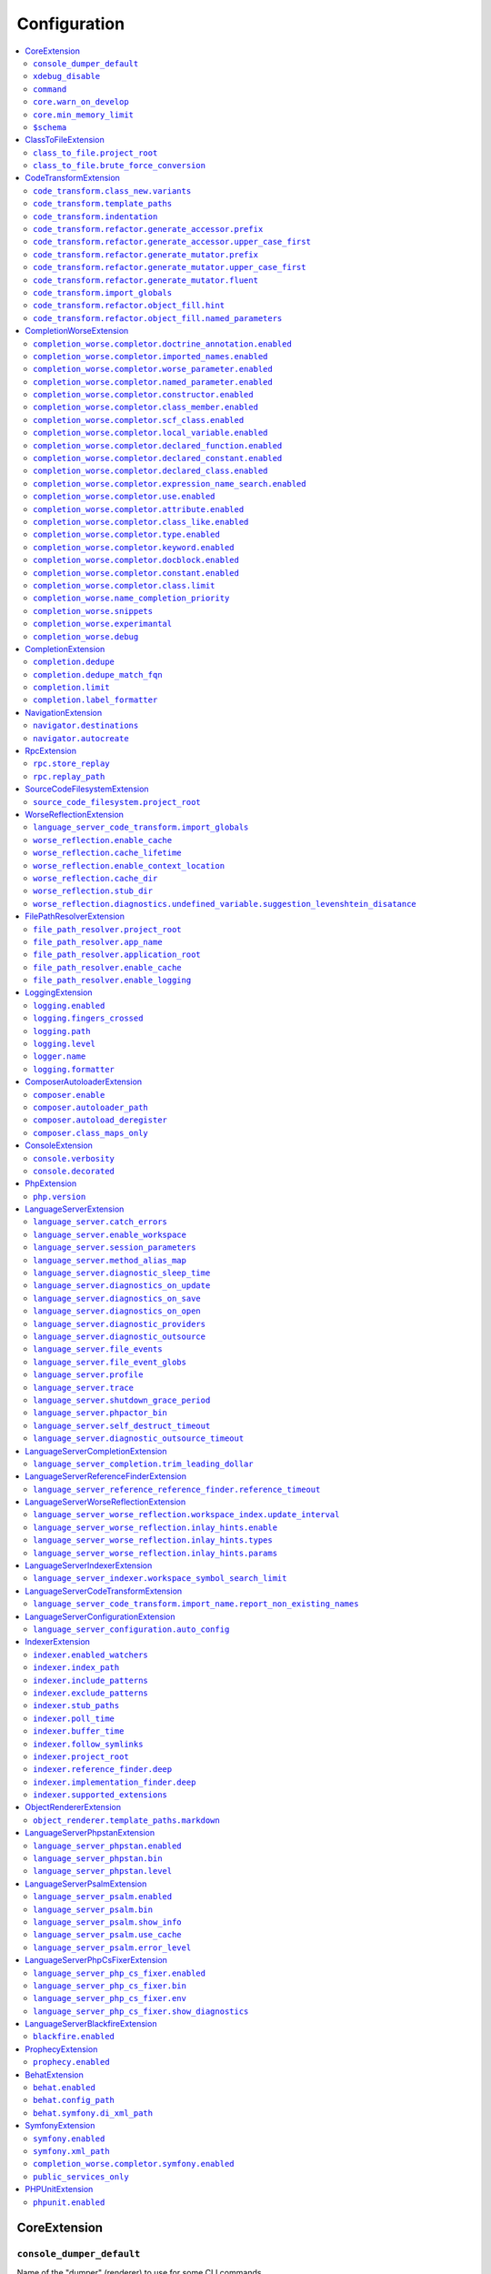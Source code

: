Configuration
=============


.. This document is generated via the `development:generate-documentation` command


.. contents::
   :depth: 2
   :backlinks: none
   :local:


.. _CoreExtension:


CoreExtension
-------------


.. _param_console_dumper_default:


``console_dumper_default``
""""""""""""""""""""""""""


Name of the "dumper" (renderer) to use for some CLI commands


**Default**: ``"indented"``


.. _param_xdebug_disable:


``xdebug_disable``
""""""""""""""""""


If XDebug should be automatically disabled


**Default**: ``true``


.. _param_command:


``command``
"""""""""""


Internal use only - name of the command which was executed


**Default**: ``null``


.. _param_core.warn_on_develop:


``core.warn_on_develop``
""""""""""""""""""""""""


Internal use only: if an warning will be issued when on develop, may be removed in the future


**Default**: ``true``


.. _param_core.min_memory_limit:


``core.min_memory_limit``
"""""""""""""""""""""""""


Ensure that PHP has a memory_limit of at least this amount in bytes


**Default**: ``1610612736``


.. _param_$schema:


``$schema``
"""""""""""


Path to JSON schema, which can be used for config autocompletion, use phpactor config:initialize to update


**Default**: ``""``


.. _ClassToFileExtension:


ClassToFileExtension
--------------------


.. _param_class_to_file.project_root:


``class_to_file.project_root``
""""""""""""""""""""""""""""""


Root path of the project (e.g. where composer.json is)


**Default**: ``"%project_root%"``


.. _param_class_to_file.brute_force_conversion:


``class_to_file.brute_force_conversion``
""""""""""""""""""""""""""""""""""""""""


If composer not found, fallback to scanning all files (very time consuming depending on project size)


**Default**: ``true``


.. _CodeTransformExtension:


CodeTransformExtension
----------------------


.. _param_code_transform.class_new.variants:


``code_transform.class_new.variants``
"""""""""""""""""""""""""""""""""""""


Variants which should be suggested when class-create is invoked


**Default**: ``[]``


.. _param_code_transform.template_paths:


``code_transform.template_paths``
"""""""""""""""""""""""""""""""""


Paths in which to look for code templates


**Default**: ``["%project_config%\/templates","%config%\/templates"]``


.. _param_code_transform.indentation:


``code_transform.indentation``
""""""""""""""""""""""""""""""


Indentation chars to use in code generation and transformation


**Default**: ``"    "``


.. _param_code_transform.refactor.generate_accessor.prefix:


``code_transform.refactor.generate_accessor.prefix``
""""""""""""""""""""""""""""""""""""""""""""""""""""


Prefix to use for generated accessors


**Default**: ``""``


.. _param_code_transform.refactor.generate_accessor.upper_case_first:


``code_transform.refactor.generate_accessor.upper_case_first``
""""""""""""""""""""""""""""""""""""""""""""""""""""""""""""""


If the first letter of a generated accessor should be made uppercase


**Default**: ``false``


.. _param_code_transform.refactor.generate_mutator.prefix:


``code_transform.refactor.generate_mutator.prefix``
"""""""""""""""""""""""""""""""""""""""""""""""""""


Prefix to use for generated mutators


**Default**: ``"set"``


.. _param_code_transform.refactor.generate_mutator.upper_case_first:


``code_transform.refactor.generate_mutator.upper_case_first``
"""""""""""""""""""""""""""""""""""""""""""""""""""""""""""""


If the first letter of a generated mutator should be made uppercase


**Default**: ``true``


.. _param_code_transform.refactor.generate_mutator.fluent:


``code_transform.refactor.generate_mutator.fluent``
"""""""""""""""""""""""""""""""""""""""""""""""""""


If the mutator should be fluent


**Default**: ``false``


.. _param_code_transform.import_globals:


``code_transform.import_globals``
"""""""""""""""""""""""""""""""""


Import functions even if they are in the global namespace


**Default**: ``false``


.. _param_code_transform.refactor.object_fill.hint:


``code_transform.refactor.object_fill.hint``
""""""""""""""""""""""""""""""""""""""""""""


Object fill refactoring: show hint as a comment


**Default**: ``true``


.. _param_code_transform.refactor.object_fill.named_parameters:


``code_transform.refactor.object_fill.named_parameters``
""""""""""""""""""""""""""""""""""""""""""""""""""""""""


Object fill refactoring: use named parameters


**Default**: ``true``


.. _CompletionWorseExtension:


CompletionWorseExtension
------------------------


.. _param_completion_worse.completor.doctrine_annotation.enabled:


``completion_worse.completor.doctrine_annotation.enabled``
""""""""""""""""""""""""""""""""""""""""""""""""""""""""""


Enable or disable the ``doctrine_annotation`` completor.

Completion for annotations provided by the Doctrine annotation library.


**Default**: ``true``


.. _param_completion_worse.completor.imported_names.enabled:


``completion_worse.completor.imported_names.enabled``
"""""""""""""""""""""""""""""""""""""""""""""""""""""


Enable or disable the ``imported_names`` completor.

Completion for names imported into the current namespace.


**Default**: ``true``


.. _param_completion_worse.completor.worse_parameter.enabled:


``completion_worse.completor.worse_parameter.enabled``
""""""""""""""""""""""""""""""""""""""""""""""""""""""


Enable or disable the ``worse_parameter`` completor.

Completion for method or function parameters.


**Default**: ``true``


.. _param_completion_worse.completor.named_parameter.enabled:


``completion_worse.completor.named_parameter.enabled``
""""""""""""""""""""""""""""""""""""""""""""""""""""""


Enable or disable the ``named_parameter`` completor.

Completion for named parameters.


**Default**: ``true``


.. _param_completion_worse.completor.constructor.enabled:


``completion_worse.completor.constructor.enabled``
""""""""""""""""""""""""""""""""""""""""""""""""""


Enable or disable the ``constructor`` completor.

Completion for constructors.


**Default**: ``true``


.. _param_completion_worse.completor.class_member.enabled:


``completion_worse.completor.class_member.enabled``
"""""""""""""""""""""""""""""""""""""""""""""""""""


Enable or disable the ``class_member`` completor.

Completion for class members.


**Default**: ``true``


.. _param_completion_worse.completor.scf_class.enabled:


``completion_worse.completor.scf_class.enabled``
""""""""""""""""""""""""""""""""""""""""""""""""


Enable or disable the ``scf_class`` completor.

Brute force completion for class names (not recommended).


**Default**: ``true``


.. _param_completion_worse.completor.local_variable.enabled:


``completion_worse.completor.local_variable.enabled``
"""""""""""""""""""""""""""""""""""""""""""""""""""""


Enable or disable the ``local_variable`` completor.

Completion for local variables.


**Default**: ``true``


.. _param_completion_worse.completor.declared_function.enabled:


``completion_worse.completor.declared_function.enabled``
""""""""""""""""""""""""""""""""""""""""""""""""""""""""


Enable or disable the ``declared_function`` completor.

Completion for functions defined in the Phpactor runtime.


**Default**: ``true``


.. _param_completion_worse.completor.declared_constant.enabled:


``completion_worse.completor.declared_constant.enabled``
""""""""""""""""""""""""""""""""""""""""""""""""""""""""


Enable or disable the ``declared_constant`` completor.

Completion for constants defined in the Phpactor runtime.


**Default**: ``true``


.. _param_completion_worse.completor.declared_class.enabled:


``completion_worse.completor.declared_class.enabled``
"""""""""""""""""""""""""""""""""""""""""""""""""""""


Enable or disable the ``declared_class`` completor.

Completion for classes defined in the Phpactor runtime.


**Default**: ``true``


.. _param_completion_worse.completor.expression_name_search.enabled:


``completion_worse.completor.expression_name_search.enabled``
"""""""""""""""""""""""""""""""""""""""""""""""""""""""""""""


Enable or disable the ``expression_name_search`` completor.

Completion for class names, constants and functions at expression positions that are located in the index.


**Default**: ``true``


.. _param_completion_worse.completor.use.enabled:


``completion_worse.completor.use.enabled``
""""""""""""""""""""""""""""""""""""""""""


Enable or disable the ``use`` completor.

Completion for use imports.


**Default**: ``true``


.. _param_completion_worse.completor.attribute.enabled:


``completion_worse.completor.attribute.enabled``
""""""""""""""""""""""""""""""""""""""""""""""""


Enable or disable the ``attribute`` completor.

Completion for attribute class names.


**Default**: ``true``


.. _param_completion_worse.completor.class_like.enabled:


``completion_worse.completor.class_like.enabled``
"""""""""""""""""""""""""""""""""""""""""""""""""


Enable or disable the ``class_like`` completor.

Completion for class like contexts.


**Default**: ``true``


.. _param_completion_worse.completor.type.enabled:


``completion_worse.completor.type.enabled``
"""""""""""""""""""""""""""""""""""""""""""


Enable or disable the ``type`` completor.

Completion for types.


**Default**: ``true``


.. _param_completion_worse.completor.keyword.enabled:


``completion_worse.completor.keyword.enabled``
""""""""""""""""""""""""""""""""""""""""""""""


Enable or disable the ``keyword`` completor.

Completion for keywords (not very accurate).


**Default**: ``true``


.. _param_completion_worse.completor.docblock.enabled:


``completion_worse.completor.docblock.enabled``
"""""""""""""""""""""""""""""""""""""""""""""""


Enable or disable the ``docblock`` completor.

Docblock completion.


**Default**: ``true``


.. _param_completion_worse.completor.constant.enabled:


``completion_worse.completor.constant.enabled``
"""""""""""""""""""""""""""""""""""""""""""""""


**Default**: ``false``


.. _param_completion_worse.completor.class.limit:


``completion_worse.completor.class.limit``
""""""""""""""""""""""""""""""""""""""""""


Suggestion limit for the filesystem based SCF class_completor


**Default**: ``100``


.. _param_completion_worse.name_completion_priority:


``completion_worse.name_completion_priority``
"""""""""""""""""""""""""""""""""""""""""""""


Strategy to use when ordering completion results for classes and functions:

- `proximity`: Classes and functions will be ordered by their proximity to the text document being edited.
- `none`: No ordering will be applied.


**Default**: ``"proximity"``


.. _param_completion_worse.snippets:


``completion_worse.snippets``
"""""""""""""""""""""""""""""


Enable or disable completion snippets


**Default**: ``true``


.. _param_completion_worse.experimantal:


``completion_worse.experimantal``
"""""""""""""""""""""""""""""""""


Enable experimental functionality


**Default**: ``false``


.. _param_completion_worse.debug:


``completion_worse.debug``
""""""""""""""""""""""""""


Include debug info in completion results


**Default**: ``false``


.. _CompletionExtension:


CompletionExtension
-------------------


.. _param_completion.dedupe:


``completion.dedupe``
"""""""""""""""""""""


If results should be de-duplicated


**Default**: ``true``


.. _param_completion.dedupe_match_fqn:


``completion.dedupe_match_fqn``
"""""""""""""""""""""""""""""""


If ``completion.dedupe``, consider the class FQN in addition to the completion suggestion


**Default**: ``true``


.. _param_completion.limit:


``completion.limit``
""""""""""""""""""""


Sets a limit on the number of completion suggestions for any request


**Default**: ``null``


.. _param_completion.label_formatter:


``completion.label_formatter``
""""""""""""""""""""""""""""""


Definition of how to format entries in the completion list


**Default**: ``"helpful"``


**Allowed values**: "helpful", "fqn"


.. _NavigationExtension:


NavigationExtension
-------------------


.. _param_navigator.destinations:


``navigator.destinations``
""""""""""""""""""""""""""


**Default**: ``[]``


.. _param_navigator.autocreate:


``navigator.autocreate``
""""""""""""""""""""""""


**Default**: ``[]``


.. _RpcExtension:


RpcExtension
------------


.. _param_rpc.store_replay:


``rpc.store_replay``
""""""""""""""""""""


Should replays be stored?


**Default**: ``false``


.. _param_rpc.replay_path:


``rpc.replay_path``
"""""""""""""""""""


Path where the replays should be stored


**Default**: ``"%cache%\/replay.json"``


.. _SourceCodeFilesystemExtension:


SourceCodeFilesystemExtension
-----------------------------


.. _param_source_code_filesystem.project_root:


``source_code_filesystem.project_root``
"""""""""""""""""""""""""""""""""""""""


**Default**: ``"%project_root%"``


.. _WorseReflectionExtension:


WorseReflectionExtension
------------------------


.. _param_language_server_code_transform.import_globals:


``language_server_code_transform.import_globals``
"""""""""""""""""""""""""""""""""""""""""""""""""


Show hints for non-imported global classes and functions


**Default**: ``false``


.. _param_worse_reflection.enable_cache:


``worse_reflection.enable_cache``
"""""""""""""""""""""""""""""""""


If reflection caching should be enabled


**Default**: ``true``


.. _param_worse_reflection.cache_lifetime:


``worse_reflection.cache_lifetime``
"""""""""""""""""""""""""""""""""""


If caching is enabled, limit the amount of time a cache entry can stay alive


**Default**: ``1``


.. _param_worse_reflection.enable_context_location:


``worse_reflection.enable_context_location``
""""""""""""""""""""""""""""""""""""""""""""


If source code is passed to a ``Reflector`` then temporarily make it available as a
source location. Note this should NOT be enabled if the source code can be
located in another (e.g. when running a Language Server)


**Default**: ``true``


.. _param_worse_reflection.cache_dir:


``worse_reflection.cache_dir``
""""""""""""""""""""""""""""""


Cache directory for stubs


**Default**: ``"%cache%\/worse-reflection"``


.. _param_worse_reflection.stub_dir:


``worse_reflection.stub_dir``
"""""""""""""""""""""""""""""


Location of the core PHP stubs - these will be scanned and cached on the first request


**Default**: ``"%application_root%\/vendor\/jetbrains\/phpstorm-stubs"``


.. _param_worse_reflection.diagnostics.undefined_variable.suggestion_levenshtein_disatance:


``worse_reflection.diagnostics.undefined_variable.suggestion_levenshtein_disatance``
""""""""""""""""""""""""""""""""""""""""""""""""""""""""""""""""""""""""""""""""""""


Type: integer


Levenshtein distance to use when suggesting corrections for variable names


**Default**: ``4``


.. _FilePathResolverExtension:


FilePathResolverExtension
-------------------------


.. _param_file_path_resolver.project_root:


``file_path_resolver.project_root``
"""""""""""""""""""""""""""""""""""


**Default**: ``"\/phpactor"``


.. _param_file_path_resolver.app_name:


``file_path_resolver.app_name``
"""""""""""""""""""""""""""""""


**Default**: ``"phpactor"``


.. _param_file_path_resolver.application_root:


``file_path_resolver.application_root``
"""""""""""""""""""""""""""""""""""""""


**Default**: ``null``


.. _param_file_path_resolver.enable_cache:


``file_path_resolver.enable_cache``
"""""""""""""""""""""""""""""""""""


**Default**: ``true``


.. _param_file_path_resolver.enable_logging:


``file_path_resolver.enable_logging``
"""""""""""""""""""""""""""""""""""""


**Default**: ``true``


.. _LoggingExtension:


LoggingExtension
----------------


.. _param_logging.enabled:


``logging.enabled``
"""""""""""""""""""


Type: boolean


**Default**: ``false``


.. _param_logging.fingers_crossed:


``logging.fingers_crossed``
"""""""""""""""""""""""""""


Type: boolean


**Default**: ``false``


.. _param_logging.path:


``logging.path``
""""""""""""""""


Type: string


**Default**: ``"application.log"``


.. _param_logging.level:


``logging.level``
"""""""""""""""""


Type: string


**Default**: ``"warning"``


**Allowed values**: "emergency", "alert", "critical", "error", "warning", "notice", "info", "debug"


.. _param_logger.name:


``logger.name``
"""""""""""""""


Type: string


**Default**: ``"logger"``


.. _param_logging.formatter:


``logging.formatter``
"""""""""""""""""""""


**Default**: ``null``


.. _ComposerAutoloaderExtension:


ComposerAutoloaderExtension
---------------------------


.. _param_composer.enable:


``composer.enable``
"""""""""""""""""""


Include of the projects autoloader to facilitate class location. Note that when including an autoloader code _may_ be executed. This option may be disabled when using the indexer


**Default**: ``true``


.. _param_composer.autoloader_path:


``composer.autoloader_path``
""""""""""""""""""""""""""""


Path to project's autoloader, can be an array


**Default**: ``"%project_root%\/vendor\/autoload.php"``


.. _param_composer.autoload_deregister:


``composer.autoload_deregister``
""""""""""""""""""""""""""""""""


Immediately de-register the autoloader once it has been included (prevent conflicts with Phpactor's autoloader). Some platforms may require this to be disabled


**Default**: ``true``


.. _param_composer.class_maps_only:


``composer.class_maps_only``
""""""""""""""""""""""""""""


Register the composer class maps only, do not register the autoloader - RECOMMENDED


**Default**: ``true``


.. _ConsoleExtension:


ConsoleExtension
----------------


.. _param_console.verbosity:


``console.verbosity``
"""""""""""""""""""""


Verbosity level


**Default**: ``32``


**Allowed values**: 16, 32, 64, 128, 256


.. _param_console.decorated:


``console.decorated``
"""""""""""""""""""""


Whether to decorate messages (null for auto-guessing)


**Default**: ``null``


**Allowed values**: true, false, null


.. _PhpExtension:


PhpExtension
------------


.. _param_php.version:


``php.version``
"""""""""""""""


Consider this value to be the project\'s version of PHP (e.g. `7.4`). If omitted
it will check `composer.json` (by the configured platform then the PHP requirement) before
falling back to the PHP version of the current process.


**Default**: ``null``


.. _LanguageServerExtension:


LanguageServerExtension
-----------------------


.. _param_language_server.catch_errors:


``language_server.catch_errors``
""""""""""""""""""""""""""""""""


**Default**: ``true``


.. _param_language_server.enable_workspace:


``language_server.enable_workspace``
""""""""""""""""""""""""""""""""""""


If workspace management / text synchronization should be enabled (this isn't required for some language server implementations, e.g. static analyzers)


**Default**: ``true``


.. _param_language_server.session_parameters:


``language_server.session_parameters``
""""""""""""""""""""""""""""""""""""""


Phpactor parameters (config) that apply only to the language server session


**Default**: ``[]``


.. _param_language_server.method_alias_map:


``language_server.method_alias_map``
""""""""""""""""""""""""""""""""""""


Allow method names to be re-mapped. Useful for maintaining backwards compatibility


**Default**: ``[]``


.. _param_language_server.diagnostic_sleep_time:


``language_server.diagnostic_sleep_time``
"""""""""""""""""""""""""""""""""""""""""


Amount of time to wait before analyzing the code again for diagnostics


**Default**: ``1000``


.. _param_language_server.diagnostics_on_update:


``language_server.diagnostics_on_update``
"""""""""""""""""""""""""""""""""""""""""


Perform diagnostics when the text document is updated


**Default**: ``true``


.. _param_language_server.diagnostics_on_save:


``language_server.diagnostics_on_save``
"""""""""""""""""""""""""""""""""""""""


Perform diagnostics when the text document is saved


**Default**: ``true``


.. _param_language_server.diagnostics_on_open:


``language_server.diagnostics_on_open``
"""""""""""""""""""""""""""""""""""""""


Perform diagnostics when opening a text document


**Default**: ``true``


.. _param_language_server.diagnostic_providers:


``language_server.diagnostic_providers``
""""""""""""""""""""""""""""""""""""""""


Specify which diagnostic providers should be active (default to all)


**Default**: ``null``


.. _param_language_server.diagnostic_outsource:


``language_server.diagnostic_outsource``
""""""""""""""""""""""""""""""""""""""""


If applicable diagnostics should be "outsourced" to a different process


**Default**: ``true``


.. _param_language_server.file_events:


``language_server.file_events``
"""""""""""""""""""""""""""""""


Register to receive file events


**Default**: ``true``


.. _param_language_server.file_event_globs:


``language_server.file_event_globs``
""""""""""""""""""""""""""""""""""""


**Default**: ``["**\/*.php"]``


.. _param_language_server.profile:


``language_server.profile``
"""""""""""""""""""""""""""


Logs timing information for incoming LSP requests


**Default**: ``false``


.. _param_language_server.trace:


``language_server.trace``
"""""""""""""""""""""""""


Log incoming and outgoing messages (needs log formatter to be set to ``json``)


**Default**: ``false``


.. _param_language_server.shutdown_grace_period:


``language_server.shutdown_grace_period``
"""""""""""""""""""""""""""""""""""""""""


Amount of time (in milliseconds) to wait before responding to a shutdown notification


**Default**: ``200``


.. _param_language_server.phpactor_bin:


``language_server.phpactor_bin``
""""""""""""""""""""""""""""""""


Internal use only - name path to Phpactor binary


**Default**: ``"\/phpactor\/lib\/Extension\/LanguageServer\/..\/..\/..\/bin\/phpactor"``


.. _param_language_server.self_destruct_timeout:


``language_server.self_destruct_timeout``
"""""""""""""""""""""""""""""""""""""""""


Wait this amount of time (in milliseconds) after a shutdown request before self-destructing


**Default**: ``2500``


.. _param_language_server.diagnostic_outsource_timeout:


``language_server.diagnostic_outsource_timeout``
""""""""""""""""""""""""""""""""""""""""""""""""


Kill the diagnostics process if it outlives this timeout


**Default**: ``5``


.. _LanguageServerCompletionExtension:


LanguageServerCompletionExtension
---------------------------------


.. _param_language_server_completion.trim_leading_dollar:


``language_server_completion.trim_leading_dollar``
""""""""""""""""""""""""""""""""""""""""""""""""""


If the leading dollar should be trimmed for variable completion suggestions


**Default**: ``false``


.. _LanguageServerReferenceFinderExtension:


LanguageServerReferenceFinderExtension
--------------------------------------


.. _param_language_server_reference_reference_finder.reference_timeout:


``language_server_reference_reference_finder.reference_timeout``
""""""""""""""""""""""""""""""""""""""""""""""""""""""""""""""""


Stop searching for references after this time (in seconds) has expired


**Default**: ``60``


.. _LanguageServerWorseReflectionExtension:


LanguageServerWorseReflectionExtension
--------------------------------------


.. _param_language_server_worse_reflection.workspace_index.update_interval:


``language_server_worse_reflection.workspace_index.update_interval``
""""""""""""""""""""""""""""""""""""""""""""""""""""""""""""""""""""


Minimum interval to update the workspace index as documents are updated (in milliseconds)


**Default**: ``100``


.. _param_language_server_worse_reflection.inlay_hints.enable:


``language_server_worse_reflection.inlay_hints.enable``
"""""""""""""""""""""""""""""""""""""""""""""""""""""""


Enable inlay hints (experimental)


**Default**: ``false``


.. _param_language_server_worse_reflection.inlay_hints.types:


``language_server_worse_reflection.inlay_hints.types``
""""""""""""""""""""""""""""""""""""""""""""""""""""""


Show inlay type hints for variables


**Default**: ``false``


.. _param_language_server_worse_reflection.inlay_hints.params:


``language_server_worse_reflection.inlay_hints.params``
"""""""""""""""""""""""""""""""""""""""""""""""""""""""


Show inlay hints for parameters


**Default**: ``true``


.. _LanguageServerIndexerExtension:


LanguageServerIndexerExtension
------------------------------


.. _param_language_server_indexer.workspace_symbol_search_limit:


``language_server_indexer.workspace_symbol_search_limit``
"""""""""""""""""""""""""""""""""""""""""""""""""""""""""


**Default**: ``250``


.. _LanguageServerCodeTransformExtension:


LanguageServerCodeTransformExtension
------------------------------------


.. _param_language_server_code_transform.import_name.report_non_existing_names:


``language_server_code_transform.import_name.report_non_existing_names``
""""""""""""""""""""""""""""""""""""""""""""""""""""""""""""""""""""""""


Show an error if a diagnostic name cannot be resolved - can produce false positives


**Default**: ``true``


.. _LanguageServerConfigurationExtension:


LanguageServerConfigurationExtension
------------------------------------


.. _param_language_server_configuration.auto_config:


``language_server_configuration.auto_config``
"""""""""""""""""""""""""""""""""""""""""""""


Type: boolean


Prompt to enable extensions which apply to your project on language server start


**Default**: ``true``


.. _IndexerExtension:


IndexerExtension
----------------


.. _param_indexer.enabled_watchers:


``indexer.enabled_watchers``
""""""""""""""""""""""""""""


Type: array


List of allowed watchers. The first watcher that supports the current system will be used


**Default**: ``["inotify","watchman","find","php"]``


.. _param_indexer.index_path:


``indexer.index_path``
""""""""""""""""""""""


Type: string


Path where the index should be saved


**Default**: ``"%cache%\/index\/%project_id%"``


.. _param_indexer.include_patterns:


``indexer.include_patterns``
""""""""""""""""""""""""""""


Type: array


Glob patterns to include while indexing


**Default**: ``["\/**\/*.php"]``


.. _param_indexer.exclude_patterns:


``indexer.exclude_patterns``
""""""""""""""""""""""""""""


Type: array


Glob patterns to exclude while indexing


**Default**: ``["\/vendor\/**\/Tests\/**\/*","\/vendor\/**\/tests\/**\/*","\/vendor\/composer\/**\/*"]``


.. _param_indexer.stub_paths:


``indexer.stub_paths``
""""""""""""""""""""""


Type: array


Paths to external folders to index. They will be indexed only once, if you want to take any changes into account you will have to reindex your project manually.


**Default**: ``[]``


.. _param_indexer.poll_time:


``indexer.poll_time``
"""""""""""""""""""""


Type: integer


For polling indexers only: the time, in milliseconds, between polls (e.g. filesystem scans)


**Default**: ``5000``


.. _param_indexer.buffer_time:


``indexer.buffer_time``
"""""""""""""""""""""""


Type: integer


For real-time indexers only: the time, in milliseconds, to buffer the results


**Default**: ``500``


.. _param_indexer.follow_symlinks:


``indexer.follow_symlinks``
"""""""""""""""""""""""""""


Type: boolean


To allow indexer to follow symlinks


**Default**: ``false``


.. _param_indexer.project_root:


``indexer.project_root``
""""""""""""""""""""""""


Type: string


The root path to use for scanning the index


**Default**: ``"%project_root%"``


.. _param_indexer.reference_finder.deep:


``indexer.reference_finder.deep``
"""""""""""""""""""""""""""""""""


Type: boolean


Recurse over class implementations to resolve all references


**Default**: ``true``


.. _param_indexer.implementation_finder.deep:


``indexer.implementation_finder.deep``
""""""""""""""""""""""""""""""""""""""


Type: boolean


Recurse over class implementations to resolve all class implementations (not just the classes directly implementing the subject)


**Default**: ``true``


.. _param_indexer.supported_extensions:


``indexer.supported_extensions``
""""""""""""""""""""""""""""""""


Type: array


File extensions to be considered as containing PHP files


**Default**: ``["php"]``


.. _ObjectRendererExtension:


ObjectRendererExtension
-----------------------


.. _param_object_renderer.template_paths.markdown:


``object_renderer.template_paths.markdown``
"""""""""""""""""""""""""""""""""""""""""""


Paths in which to look for templates for hover information.


**Default**: ``["%project_config%\/templates\/markdown","%config%\/templates\/markdown"]``


.. _LanguageServerPhpstanExtension:


LanguageServerPhpstanExtension
------------------------------


.. _param_language_server_phpstan.enabled:


``language_server_phpstan.enabled``
"""""""""""""""""""""""""""""""""""


Type: boolean


Enable or disable this extension


**Default**: ``false``


.. _param_language_server_phpstan.bin:


``language_server_phpstan.bin``
"""""""""""""""""""""""""""""""


Path to the PHPStan executable


**Default**: ``"%project_root%\/vendor\/bin\/phpstan"``


.. _param_language_server_phpstan.level:


``language_server_phpstan.level``
"""""""""""""""""""""""""""""""""


Override the PHPStan level


**Default**: ``null``


.. _LanguageServerPsalmExtension:


LanguageServerPsalmExtension
----------------------------


.. _param_language_server_psalm.enabled:


``language_server_psalm.enabled``
"""""""""""""""""""""""""""""""""


Type: boolean


Enable or disable this extension


**Default**: ``false``


.. _param_language_server_psalm.bin:


``language_server_psalm.bin``
"""""""""""""""""""""""""""""


Type: string


Path to psalm if different from vendor/bin/psalm


**Default**: ``"%project_root%\/vendor\/bin\/psalm"``


.. _param_language_server_psalm.show_info:


``language_server_psalm.show_info``
"""""""""""""""""""""""""""""""""""


Type: boolean


If infos from psalm should be displayed


**Default**: ``true``


.. _param_language_server_psalm.use_cache:


``language_server_psalm.use_cache``
"""""""""""""""""""""""""""""""""""


Type: boolean


If the Psalm cache should be used (see the `--no-cache` option)


**Default**: ``true``


.. _param_language_server_psalm.error_level:


``language_server_psalm.error_level``
"""""""""""""""""""""""""""""""""""""


Override level at which Psalm should report errors (lower => more errors)


**Default**: ``null``


.. _LanguageServerPhpCsFixerExtension:


LanguageServerPhpCsFixerExtension
---------------------------------


.. _param_language_server_php_cs_fixer.enabled:


``language_server_php_cs_fixer.enabled``
""""""""""""""""""""""""""""""""""""""""


Type: boolean


Enable or disable this extension


**Default**: ``false``


.. _param_language_server_php_cs_fixer.bin:


``language_server_php_cs_fixer.bin``
""""""""""""""""""""""""""""""""""""


Path to the php-cs-fixer executable


**Default**: ``"%project_root%\/vendor\/bin\/php-cs-fixer"``


.. _param_language_server_php_cs_fixer.env:


``language_server_php_cs_fixer.env``
""""""""""""""""""""""""""""""""""""


Environment for PHP CS Fixer (e.g. to set PHP_CS_FIXER_IGNORE_ENV)


**Default**: ``{"XDEBUG_MODE":"off","PHP_CS_FIXER_IGNORE_ENV":true}``


.. _param_language_server_php_cs_fixer.show_diagnostics:


``language_server_php_cs_fixer.show_diagnostics``
"""""""""""""""""""""""""""""""""""""""""""""""""


Whether PHP CS Fixer diagnostics are shown


**Default**: ``true``


.. _LanguageServerBlackfireExtension:


LanguageServerBlackfireExtension
--------------------------------


.. _param_blackfire.enabled:


``blackfire.enabled``
"""""""""""""""""""""


Type: boolean


Enable or disable this extension


**Default**: ``false``


.. _ProphecyExtension:


ProphecyExtension
-----------------


.. _param_prophecy.enabled:


``prophecy.enabled``
""""""""""""""""""""


Type: boolean


Enable or disable this extension


**Default**: ``false``


.. _BehatExtension:


BehatExtension
--------------


.. _param_behat.enabled:


``behat.enabled``
"""""""""""""""""


Type: boolean


Enable or disable this extension


**Default**: ``false``


.. _param_behat.config_path:


``behat.config_path``
"""""""""""""""""""""


Path to the main behat.yml (including the filename behat.yml)


**Default**: ``"%project_root%\/behat.yml"``


.. _param_behat.symfony.di_xml_path:


``behat.symfony.di_xml_path``
"""""""""""""""""""""""""""""


If using Symfony, set this path to the XML container dump to find contexts which are defined as services


**Default**: ``null``


.. _SymfonyExtension:


SymfonyExtension
----------------


.. _param_symfony.enabled:


``symfony.enabled``
"""""""""""""""""""


Type: boolean


Enable or disable this extension


**Default**: ``false``


.. _param_symfony.xml_path:


``symfony.xml_path``
""""""""""""""""""""


Path to the Symfony container XML dump file


**Default**: ``"%project_root%\/var\/cache\/dev\/App_KernelDevDebugContainer.xml"``


.. _param_completion_worse.completor.symfony.enabled:


``completion_worse.completor.symfony.enabled``
""""""""""""""""""""""""""""""""""""""""""""""


Enable/disable the Symfony completor - depends on Symfony extension being enabled


**Default**: ``true``


.. _param_public_services_only:


``public_services_only``
""""""""""""""""""""""""


Only consider public services when providing analysis for the service locator


**Default**: ``false``


.. _PHPUnitExtension:


PHPUnitExtension
----------------


.. _param_phpunit.enabled:


``phpunit.enabled``
"""""""""""""""""""


Type: boolean


Enable or disable this extension


**Default**: ``false``

